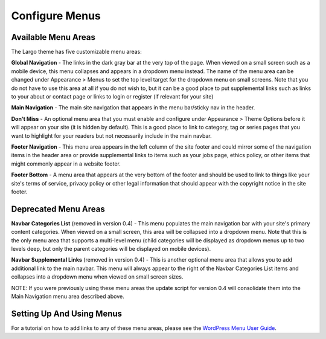 Configure Menus
===============

Available Menu Areas
--------------------

The Largo theme has five customizable menu areas:

**Global Navigation** - The links in the dark gray bar at the very top of the page. When viewed on a small screen such as a mobile device, this menu collapses and appears in a dropdown menu instead. The name of the menu area can be changed under Appearance > Menus to set the top level target for the dropdown menu on small screens. Note that you do not have to use this area at all if you do not wish to, but it can be a good place to put supplemental links such as links to your about or contact page or links to login or register (if relevant for your site)

**Main Navigation** - The main site navigation that appears in the menu bar/sticky nav in the header.

**Don't Miss** - An optional menu area that you must enable and configure under Appearance > Theme Options before it will appear on your site (it is hidden by default). This is a good place to link to category, tag or series pages that you want to highlight for your readers but not necessarily include in the main navbar.

**Footer Navigation** - This menu area appears in the left column of the site footer and could mirror some of the navigation items in the header area or provide supplemental links to items such as your jobs page, ethics policy, or other items that might commonly appear in a website footer.

**Footer Bottom** - A menu area that appears at the very bottom of the footer and should be used to link to things like your site's terms of service, privacy policy or other legal information that should appear with the copyright notice in the site footer.

Deprecated Menu Areas
---------------------

**Navbar Categories List** (removed in version 0.4) - This menu populates the main navigation bar with your site's primary content categories. When viewed on a small screen, this area will be collapsed into a dropdown menu. Note that this is the only menu area that supports a multi-level menu (child categories will be displayed as dropdown menus up to two levels deep, but only the parent categories will be displayed on mobile devices).

**Navbar Supplemental Links** (removed in version 0.4) - This is another optional menu area that allows you to add additional link to the main navbar. This menu will always appear to the right of the Navbar Categories List items and collapses into a dropdown menu when viewed on small screen sizes.

NOTE: If you were previously using these menu areas the update script for version 0.4 will consolidate them into the Main Navigation menu area described above.

Setting Up And Using Menus
--------------------------

For a tutorial on how to add links to any of these menu areas, please see the `WordPress Menu User Guide <http://codex.wordpress.org/WordPress_Menu_User_Guide>`_.

